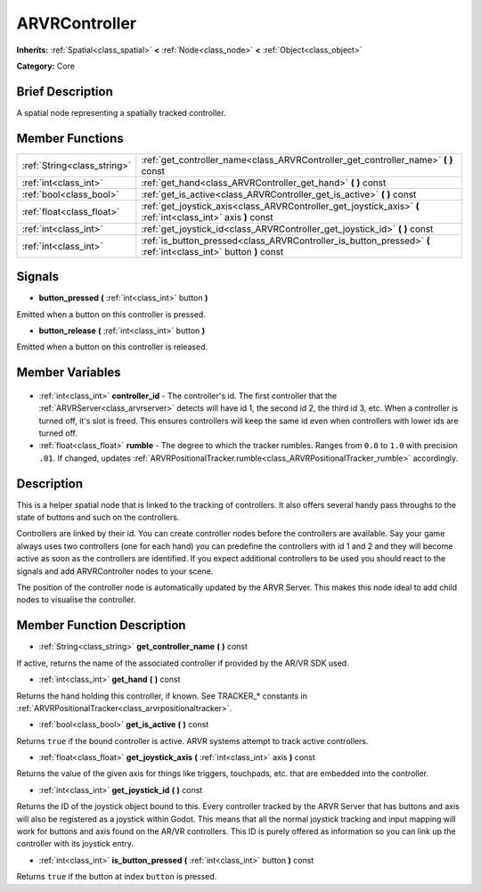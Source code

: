 .. Generated automatically by doc/tools/makerst.py in Godot's source tree.
.. DO NOT EDIT THIS FILE, but the ARVRController.xml source instead.
.. The source is found in doc/classes or modules/<name>/doc_classes.

.. _class_ARVRController:

ARVRController
==============

**Inherits:** :ref:`Spatial<class_spatial>` **<** :ref:`Node<class_node>` **<** :ref:`Object<class_object>`

**Category:** Core

Brief Description
-----------------

A spatial node representing a spatially tracked controller.

Member Functions
----------------

+------------------------------+-----------------------------------------------------------------------------------------------------------------+
| :ref:`String<class_string>`  | :ref:`get_controller_name<class_ARVRController_get_controller_name>` **(** **)** const                          |
+------------------------------+-----------------------------------------------------------------------------------------------------------------+
| :ref:`int<class_int>`        | :ref:`get_hand<class_ARVRController_get_hand>` **(** **)** const                                                |
+------------------------------+-----------------------------------------------------------------------------------------------------------------+
| :ref:`bool<class_bool>`      | :ref:`get_is_active<class_ARVRController_get_is_active>` **(** **)** const                                      |
+------------------------------+-----------------------------------------------------------------------------------------------------------------+
| :ref:`float<class_float>`    | :ref:`get_joystick_axis<class_ARVRController_get_joystick_axis>` **(** :ref:`int<class_int>` axis **)** const   |
+------------------------------+-----------------------------------------------------------------------------------------------------------------+
| :ref:`int<class_int>`        | :ref:`get_joystick_id<class_ARVRController_get_joystick_id>` **(** **)** const                                  |
+------------------------------+-----------------------------------------------------------------------------------------------------------------+
| :ref:`int<class_int>`        | :ref:`is_button_pressed<class_ARVRController_is_button_pressed>` **(** :ref:`int<class_int>` button **)** const |
+------------------------------+-----------------------------------------------------------------------------------------------------------------+

Signals
-------

.. _class_ARVRController_button_pressed:

- **button_pressed** **(** :ref:`int<class_int>` button **)**

Emitted when a button on this controller is pressed.

.. _class_ARVRController_button_release:

- **button_release** **(** :ref:`int<class_int>` button **)**

Emitted when a button on this controller is released.


Member Variables
----------------

  .. _class_ARVRController_controller_id:

- :ref:`int<class_int>` **controller_id** - The controller's id. The first controller that the :ref:`ARVRServer<class_arvrserver>` detects will have id 1, the second id 2, the third id 3, etc. When a controller is turned off, it's slot is freed. This ensures controllers will keep the same id even when controllers with lower ids are turned off.

  .. _class_ARVRController_rumble:

- :ref:`float<class_float>` **rumble** - The degree to which the tracker rumbles. Ranges from ``0.0`` to ``1.0`` with precision ``.01``. If changed, updates :ref:`ARVRPositionalTracker.rumble<class_ARVRPositionalTracker_rumble>` accordingly.


Description
-----------

This is a helper spatial node that is linked to the tracking of controllers. It also offers several handy pass throughs to the state of buttons and such on the controllers.

Controllers are linked by their id. You can create controller nodes before the controllers are available. Say your game always uses two controllers (one for each hand) you can predefine the controllers with id 1 and 2 and they will become active as soon as the controllers are identified. If you expect additional controllers to be used you should react to the signals and add ARVRController nodes to your scene.

The position of the controller node is automatically updated by the ARVR Server. This makes this node ideal to add child  nodes to visualise the controller.

Member Function Description
---------------------------

.. _class_ARVRController_get_controller_name:

- :ref:`String<class_string>` **get_controller_name** **(** **)** const

If active, returns the name of the associated controller if provided by the AR/VR SDK used.

.. _class_ARVRController_get_hand:

- :ref:`int<class_int>` **get_hand** **(** **)** const

Returns the hand holding this controller, if known. See TRACKER\_\* constants in :ref:`ARVRPositionalTracker<class_arvrpositionaltracker>`.

.. _class_ARVRController_get_is_active:

- :ref:`bool<class_bool>` **get_is_active** **(** **)** const

Returns ``true`` if the bound controller is active. ARVR systems attempt to track active controllers.

.. _class_ARVRController_get_joystick_axis:

- :ref:`float<class_float>` **get_joystick_axis** **(** :ref:`int<class_int>` axis **)** const

Returns the value of the given axis for things like triggers, touchpads, etc. that are embedded into the controller.

.. _class_ARVRController_get_joystick_id:

- :ref:`int<class_int>` **get_joystick_id** **(** **)** const

Returns the ID of the joystick object bound to this. Every controller tracked by the ARVR Server that has buttons and axis will also be registered as a joystick within Godot. This means that all the normal joystick tracking and input mapping will work for buttons and axis found on the AR/VR controllers. This ID is purely offered as information so you can link up the controller with its joystick entry.

.. _class_ARVRController_is_button_pressed:

- :ref:`int<class_int>` **is_button_pressed** **(** :ref:`int<class_int>` button **)** const

Returns ``true`` if the button at index ``button`` is pressed.


